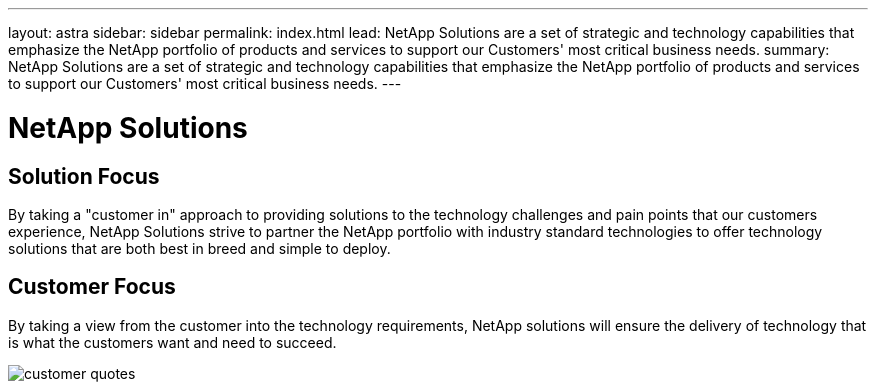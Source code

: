 ---
layout: astra
sidebar: sidebar
permalink: index.html
lead: NetApp Solutions are a set of strategic and technology capabilities that emphasize the NetApp portfolio of products and services to support our Customers' most critical business needs.
summary: NetApp Solutions are a set of strategic and technology capabilities that emphasize the NetApp portfolio of products and services to support our Customers' most critical business needs.
---

= NetApp Solutions
:hardbreaks:
:nofooter:
:icons: font
:linkattrs:
:imagesdir: ./media/

== Solution Focus
By taking a "customer in" approach to providing solutions to the technology challenges and pain points that our customers experience, NetApp Solutions strive to partner the NetApp portfolio with industry standard technologies to offer technology solutions that are both best in breed and simple to deploy.

== Customer Focus
By taking a view from the customer into the technology requirements, NetApp solutions will ensure the delivery of technology that is what the customers want and need to succeed.

image::customer-quotes.png[]
